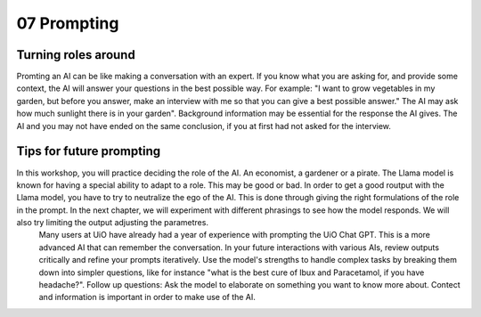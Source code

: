 .. _07 prompting:

07 Prompting
=======
.. index:: prompting

Turning roles around
-------------
Promting an AI can be like making a conversation with an expert. If you know what you are asking for, and provide some context, the AI will answer your questions in the best possible way. For example: "I want to grow vegetables in my garden, but before you answer, make an interview with me so that you can give a best possible answer." The AI may ask how much sunlight there is in your garden". Background information may be essential for the response the AI gives. The AI and you may not have ended on the same conclusion, if you at first had not asked for the interview.

Tips for future prompting
---------------------
In this workshop, you will practice deciding the role of the AI. An economist, a gardener or a pirate. The Llama model is known for having a special ability to adapt to a role. This may be good or bad. In order to get a good routput with the Llama model, you have to try to neutralize the ego of the AI. This is done through giving the right formulations of the role in the prompt. In the next chapter, we will experiment with different phrasings to see how the model responds. We will also try limiting the output adjusting the parametres. 
  Many users at UiO have already had a year of experience with prompting the UiO Chat GPT. This is a more advanced AI that can remember the conversation. In your future interactions with various AIs, review outputs critically and refine your prompts iteratively. Use the model's strengths to handle complex tasks by breaking them down into simpler questions, like for instance "what is the best cure of Ibux and Paracetamol, if you have headache?". Follow up questions: Ask the model to elaborate on something you want to know more about. Contect and information is important in order to make use of the AI.
